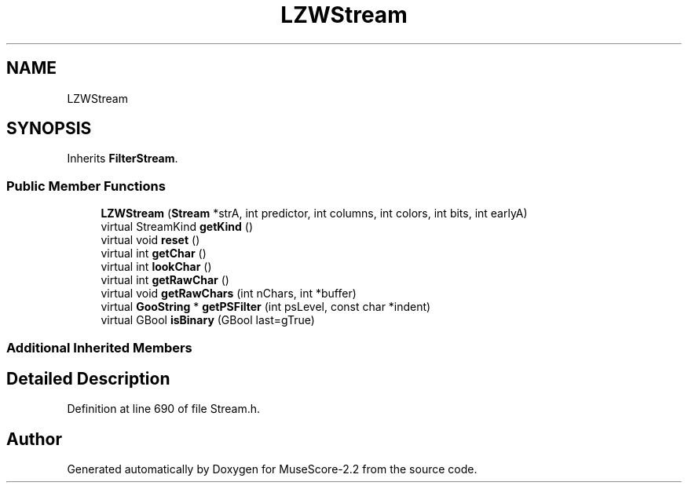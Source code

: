 .TH "LZWStream" 3 "Mon Jun 5 2017" "MuseScore-2.2" \" -*- nroff -*-
.ad l
.nh
.SH NAME
LZWStream
.SH SYNOPSIS
.br
.PP
.PP
Inherits \fBFilterStream\fP\&.
.SS "Public Member Functions"

.in +1c
.ti -1c
.RI "\fBLZWStream\fP (\fBStream\fP *strA, int predictor, int columns, int colors, int bits, int earlyA)"
.br
.ti -1c
.RI "virtual StreamKind \fBgetKind\fP ()"
.br
.ti -1c
.RI "virtual void \fBreset\fP ()"
.br
.ti -1c
.RI "virtual int \fBgetChar\fP ()"
.br
.ti -1c
.RI "virtual int \fBlookChar\fP ()"
.br
.ti -1c
.RI "virtual int \fBgetRawChar\fP ()"
.br
.ti -1c
.RI "virtual void \fBgetRawChars\fP (int nChars, int *buffer)"
.br
.ti -1c
.RI "virtual \fBGooString\fP * \fBgetPSFilter\fP (int psLevel, const char *indent)"
.br
.ti -1c
.RI "virtual GBool \fBisBinary\fP (GBool last=gTrue)"
.br
.in -1c
.SS "Additional Inherited Members"
.SH "Detailed Description"
.PP 
Definition at line 690 of file Stream\&.h\&.

.SH "Author"
.PP 
Generated automatically by Doxygen for MuseScore-2\&.2 from the source code\&.
